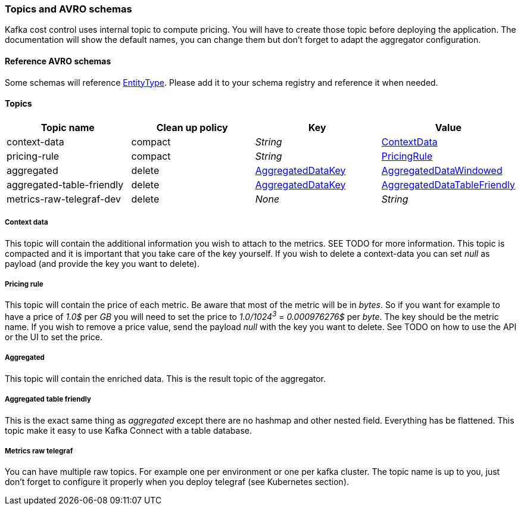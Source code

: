 === Topics and AVRO schemas

Kafka cost control uses internal topic to compute pricing. You will have to create those topic before deploying the application. The documentation will show the default names, you can change them but don't forget to adapt the aggregator configuration.

==== Reference AVRO schemas

Some schemas will reference link:https://github.com/spoud/kafka-cost-control/tree/master/aggregator/src/main/avro/entity-type-enum.avsc[EntityType]. Please add it to your schema registry and reference it when needed.

==== Topics

[cols="1,1,1,1"]
|===
| Topic name | Clean up policy | Key| Value

| context-data | compact | _String_ | link:https://github.com/spoud/kafka-cost-control/tree/master/aggregator/src/main/avro/context-data.avsc[ContextData]

| pricing-rule | compact | _String_ | link:https://github.com/spoud/kafka-cost-control/tree/master/aggregator/src/main/avro/pricing-rule.avsc[PricingRule]

| aggregated | delete | link:https://github.com/spoud/kafka-cost-control/tree/master/aggregator/src/main/avro/aggregated-data-key.avsc[AggregatedDataKey] | link:https://github.com/spoud/kafka-cost-control/tree/master/aggregator/src/main/avro/aggregated-data-windowed.avsc[AggregatedDataWindowed]

| aggregated-table-friendly
| delete | link:https://github.com/spoud/kafka-cost-control/tree/master/aggregator/src/main/avro/aggregated-data-key.avsc[AggregatedDataKey] | link:https://github.com/spoud/kafka-cost-control/tree/master/aggregator/src/main/avro/aggregated-data-table-friendly.avsc[AggregatedDataTableFriendly]

| metrics-raw-telegraf-dev | delete | _None_ | _String_

|===

===== Context data

This topic will contain the additional information you wish to attach to the metrics. SEE TODO for more information. This topic is compacted and it is important that you take care of the key yourself. If you wish to delete a context-data you can set _null_ as payload (and provide the key you want to delete).

===== Pricing rule
This topic will contain the price of each metric. Be aware that most of the metric will be in _bytes_. So if you want for example to have a price of _1.0$_ per _GB_ you will need to set the price to _1.0/1024^3^_ = _0.000976276$_ per _byte_. The key should be the metric name. If you wish to remove a price value, send the payload _null_ with the key you want to delete. See TODO on how to use the API or the UI to set the price.

===== Aggregated
This topic will contain the enriched data. This is the result topic of the aggregator.

===== Aggregated table friendly
This is the exact same thing as _aggregated_ except there are no hashmap and other nested field. Everything has be flattened. This topic make it easy to use Kafka Connect with a table database.

===== Metrics raw telegraf
You can have multiple raw topics. For example one per environment or one per kafka cluster. The topic name is up to you, just don't forget to configure it properly when you deploy telegraf (see Kubernetes section).

